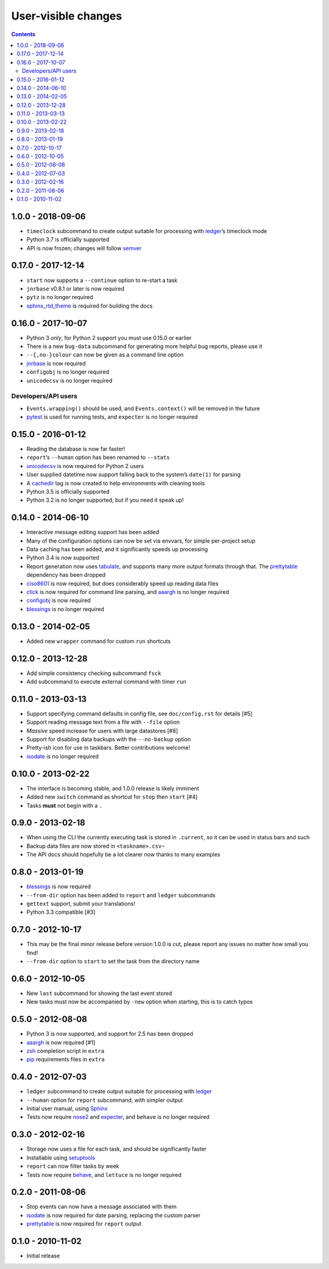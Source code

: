 User-visible changes
====================

.. contents::

1.0.0 - 2018-09-06
------------------

* ``timeclock`` subcommand to create output suitable for processing with
  ledger_’s timeclock mode
* Python 3.7 is officially supported
* API is now frozen; changes will follow semver_

.. _semver: https://semver.org/

0.17.0 - 2017-12-14
-------------------

* ``start`` now supports a ``--continue`` option to re-start a task
* ``jnrbase`` v0.8.1 or later is now required
* ``pytz`` is no longer required
* sphinx_rtd_theme_ is required for building the docs

.. _sphinx_rtd_theme: https://pypi.org/project/sphinx_rtd_theme/

0.16.0 - 2017-10-07
-------------------

* Python 3 *only*, for Python 2 support you must use 0.15.0 or earlier
* There is a new ``bug-data`` subcommand for generating more helpful bug
  reports, please use it
* ``--{,no-}colour`` can now be given as a command line option
* jnrbase_ is now required
* ``configobj`` is no longer required
* ``unicodecsv`` is no longer required

.. _jnrbase: https://pypi.org/project/jnrbase/

Developers/API users
~~~~~~~~~~~~~~~~~~~~

* ``Events.wrapping()`` should be used, and ``Events.context()`` will be
  removed in the future
* pytest_ is used for running tests, and ``expecter`` is no longer required

.. _pytest: https://pypi.org/project/pytest/

0.15.0 - 2016-01-12
-------------------

* Reading the database is now far faster!
* ``report``’s ``--human`` option has been renamed to ``--stats``
* unicodecsv_ is now required for Python 2 users
* User supplied datetime now support falling back to the system’s ``date(1)``
  for parsing
* A cachedir_ tag is now created to help environments with cleaning tools
* Python 3.5 is officially supported
* Python 3.2 is no longer supported, but if you need it speak up!

.. _unicodecsv: https://pypi.org/project/unicodecsv/
.. _cachedir: http://www.brynosaurus.com/cachedir/

0.14.0 - 2014-06-10
-------------------

* Interactive message editing support has been added
* Many of the configuration options can now be set via envvars, for simple
  per-project setup
* Data caching has been added, and it significantly speeds up processing
* Python 3.4 is now supported
* Report generation now uses tabulate_, and supports many more output formats
  through that.  The prettytable_ dependency has been dropped
* ciso8601_ is now required, but does considerably speed up reading data files
* click_ is now required for command line parsing, and aaargh_ is no longer
  required
* configobj_ is now required
* blessings_ is no longer required

.. _ciso8601: https://pypi.org/project/ciso8601/
.. _click: https://pypi.org/project/click/
.. _configobj: https://pypi.org/project/configobj/
.. _tabulate: https://pypi.org/project/tabulate/

0.13.0 - 2014-02-05
-------------------

* Added new ``wrapper`` command for custom ``run`` shortcuts

0.12.0 - 2013-12-28
-------------------

* Add simple consistency checking subcommand ``fsck``
* Add subcommand to execute external command with timer ``run``

0.11.0 - 2013-03-13
-------------------

* Support specifying command defaults in config file, see ``doc/config.rst`` for
  details [#5]
* Support reading message text from a file with ``--file`` option
* *Massive* speed increase for users with large datastores [#8]
* Support for disabling data backups with the ``--no-backup`` option
* Pretty-ish icon for use in taskbars.  Better contributions welcome!
* isodate_ is no longer required

0.10.0 - 2013-02-22
-------------------

* The interface is becoming stable, and 1.0.0 release is likely imminent
* Added new ``switch`` command as shortcut for ``stop`` then ``start`` [#4]
* Tasks **must** not begin with a ``.``

0.9.0 - 2013-02-18
------------------

* When using the CLI the currently executing task is stored in ``.current``,
  so it can be used in status bars and such
* Backup data files are now stored in ``<taskname>.csv~``
* The API docs should hopefully be a lot clearer now thanks to many examples

0.8.0 - 2013-01-19
------------------

* blessings_ is now required
* ``--from-dir`` option has been added to ``report`` and ``ledger`` subcommands
* ``gettext`` support, submit your translations!
* Python 3.3 compatible [#3]

.. _blessings: https://pypi.org/project/blessings/

0.7.0 - 2012-10-17
------------------

* This may be the final minor release before version 1.0.0 is cut, please report
  any issues no matter how small you find!
* ``--from-dir`` option to ``start`` to set the task from the directory name

0.6.0 - 2012-10-05
------------------

* New ``last`` subcommand for showing the last event stored
* New tasks must now be accompanied by ``-new`` option when starting, this is
  to catch typos

0.5.0 - 2012-08-08
------------------

* Python 3 is now supported, and support for 2.5 has been dropped
* aaargh_ is now required [#1]
* zsh_ completion script in ``extra``
* pip_ requirements files in ``extra``

.. _aaargh: https://pypi.org/project/aaargh/
.. _zsh: http://www.zsh.org/
.. _pip: https://pypi.org/project/pip/

0.4.0 - 2012-07-03
------------------

* ``ledger`` subcommand to create output suitable for processing with ledger_
* ``--human`` option for ``report`` subcommand, with simpler output
* Initial user manual, using Sphinx_
* Tests now require nose2_ and expecter_, and ``behave`` is no longer required

.. _ledger: http://ledger-cli.org/
.. _Sphinx: http://sphinx.pocoo.org/
.. _nose2: https://pypi.org/project/nose2/
.. _expecter: https://pypi.org/project/expecter/

0.3.0 - 2012-02-16
------------------

* Storage now uses a file for each task, and should be significantly faster
* Installable using setuptools_
* ``report`` can now filter tasks by week
* Tests now require behave_, and ``lettuce`` is no longer required

.. _setuptools: https://pypi.org/project/distribute/
.. _behave: https://pypi.org/project/behave/

0.2.0 - 2011-08-06
------------------

* Stop events can now have a message associated with them
* isodate_ is now required for date parsing, replacing the custom parser
* prettytable_ is now required for ``report`` output

.. _isodate: https://pypi.org/project/isodate/
.. _prettytable: http://code.google.com/p/prettytable/

0.1.0 - 2010-11-02
------------------

* Initial release
